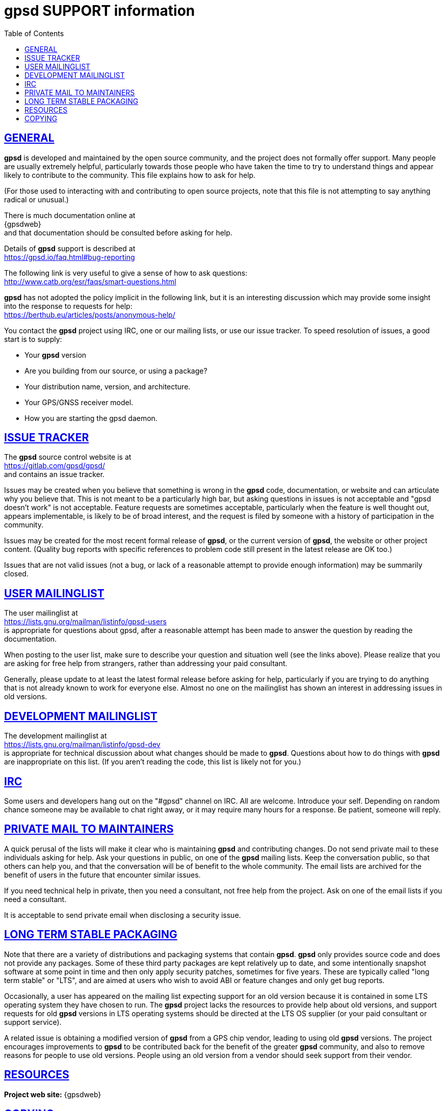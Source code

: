 = gpsd SUPPORT information
:date: 9 February 2021
:keywords: gps, gpsd, gnss
:robots: index,follow
:sectlinks:
:toc: left
:type: article
:webfonts!:

== GENERAL

*gpsd* is developed and maintained by the open source community, and the
project does not formally offer support.  Many people are usually
extremely helpful, particularly towards those people who have taken
the time to try to understand things and appear likely to contribute
to the community.  This file explains how to ask for help.

(For those used to interacting with and contributing to open source
projects, note that this file is not attempting to say anything
radical or unusual.)

There is much documentation online at +
{gpsdweb} +
and that documentation should be consulted before asking for help.

Details of *gpsd* support is described at +
  https://gpsd.io/faq.html#bug-reporting


The following link is very useful to give a sense of how to ask
questions: +
  http://www.catb.org/esr/faqs/smart-questions.html

*gpsd* has not adopted the policy implicit in the following link, but it
is an interesting discussion which may provide some insight into the
response to requests for help: +
  https://berthub.eu/articles/posts/anonymous-help/

You contact the *gpsd* project using IRC, one or our mailing lists, or
use our issue tracker. To speed resolution of issues, a good start is to
supply:

* Your *gpsd* version
* Are you building from our source, or using a package?
* Your distribution name, version, and architecture.
* Your GPS/GNSS receiver model.
* How you are starting the gpsd daemon.

== ISSUE TRACKER

The *gpsd* source control website is at +
  https://gitlab.com/gpsd/gpsd/ +
and contains an issue tracker.

Issues may be created when you believe that something is wrong in the
*gpsd* code, documentation, or website and can articulate why you
believe that.  This is not meant to be a particularly high bar, but
asking questions in issues is not acceptable and "gpsd doesn't work"
is not acceptable.  Feature requests are sometimes acceptable,
particularly when the feature is well thought out, appears
implementable, is likely to be of broad interest, and the request is
filed by someone with a history of participation in the community.

Issues may be created for the most recent formal release of *gpsd*, or
the current version of *gpsd*, the website or other project content.
(Quality bug reports with specific references to problem code still
present in the latest release are OK too.)

Issues that are not valid issues (not a bug, or lack of a reasonable
attempt to provide enough information) may be summarily closed.

== USER MAILINGLIST

The user mailinglist at +
  https://lists.gnu.org/mailman/listinfo/gpsd-users +
is appropriate for questions about gpsd, after a reasonable attempt
has been made to answer the question by reading the documentation.

When posting to the user list, make sure to describe your question and
situation well (see the links above).  Please realize that you are
asking for free help from strangers, rather than addressing your paid
consultant.

Generally, please update to at least the latest formal release before
asking for help, particularly if you are trying to do anything that is
not already known to work for everyone else.  Almost no one on the
mailinglist has shown an interest in addressing issues in old
versions.


== DEVELOPMENT MAILINGLIST

The development mailinglist at +
  https://lists.gnu.org/mailman/listinfo/gpsd-dev +
is appropriate for technical discussion about what changes should be
made to *gpsd*.  Questions about how to do things with *gpsd* are
inappropriate on this list.  (If you aren't reading the code, this
list is likely not for you.)

== IRC

Some users and developers hang out on the "#gpsd" channel on IRC.  All
are welcome.  Introduce your self.  Depending on random chance someone
may be available to chat right away, or it may require many hours for
a response.  Be patient, someone will reply.

== PRIVATE MAIL TO MAINTAINERS

A quick perusal of the lists will make it clear who is maintaining
*gpsd* and contributing changes. Do not send private mail to these
individuals asking for help. Ask your questions in public, on one of
the *gpsd* mailing lists. Keep the conversation public, so that others
can help you, and that the conversation will be of benefit to the whole
community. The email lists are archived for the benefit of users in the
future that encounter similar issues.

If you need technical help in private, then you need a consultant, not
free help from the project. Ask on one of the email lists if you need a
consultant.

It is acceptable to send private email when disclosing a security
issue.

== LONG TERM STABLE PACKAGING

Note that there are a variety of distributions and packaging systems
that contain *gpsd*. *gpsd* only provides source code and does not provide
any packages. Some of these third party packages are kept relatively up
to date, and some intentionally snapshot software at some point in time
and then only apply security patches, sometimes for five years. These
are typically called "long term stable" or "LTS", and are aimed at users
who wish to avoid ABI or feature changes and only get bug reports.

Occasionally, a user has appeared on the mailing list expecting support
for an old version because it is contained in some LTS operating
system they have chosen to run.  The *gpsd* project lacks the resources
to provide help about old versions, and support requests for old *gpsd*
versions in LTS operating systems should be directed at the LTS OS
supplier (or your paid consultant or support service).

A related issue is obtaining a modified version of *gpsd* from a GPS
chip vendor, leading to using old *gpsd* versions.  The project
encourages improvements to *gpsd* to be contributed back for the benefit
of the greater *gpsd* community, and also to remove reasons for people
to use old versions.  People using an old version from a vendor should
seek support from their vendor.

== RESOURCES

*Project web site:* {gpsdweb}

== COPYING

This file is Copyright 2020 by the GPSD project +
SPDX-License-Identifier: BSD-2-clause
